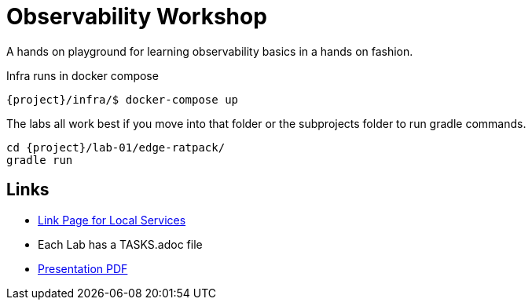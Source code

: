 = Observability Workshop

A hands on playground for learning observability basics in a hands on fashion.

Infra runs in docker compose

[source,bash]
----
{project}/infra/$ docker-compose up
----

The labs all work best if you move into that folder or the subprojects folder to run gradle commands.

[source,bash]
----
cd {project}/lab-01/edge-ratpack/
gradle run
----

== Links

* link:links.html[Link Page for Local Services]
* Each Lab has a TASKS.adoc file
* link:lab.pdf[Presentation PDF]
